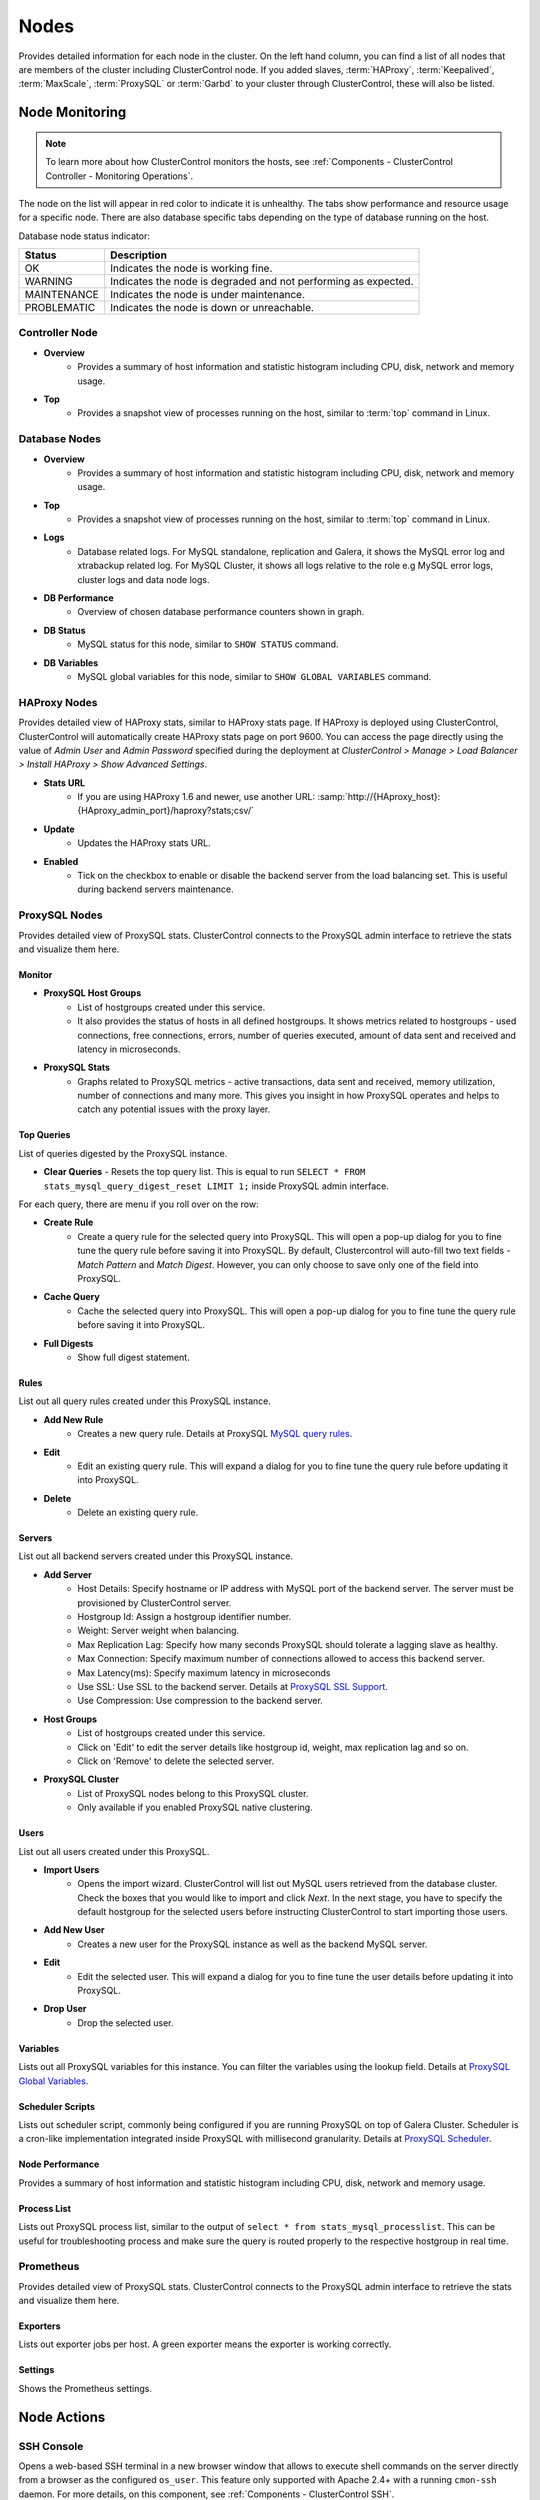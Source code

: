 .. _MySQL - Nodes:

Nodes
-----

Provides detailed information for each node in the cluster. On the left hand column, you can find a list of all nodes that are members of the cluster including ClusterControl node. If you added slaves, :term:`HAProxy`, :term:`Keepalived`, :term:`MaxScale`, :term:`ProxySQL` or :term:`Garbd` to your cluster through ClusterControl, these will also be listed.

.. _MySQL - Nodes - Node Monitoring:

Node Monitoring
++++++++++++++++

.. Note:: To learn more about how ClusterControl monitors the hosts, see :ref:`Components - ClusterControl Controller - Monitoring Operations`.

The node on the list will appear in red color to indicate it is unhealthy. The tabs show performance and resource usage for a specific node. There are also database specific tabs depending on the type of database running on the host.

Database node status indicator:

=========== ===========
Status      Description
=========== ===========
OK          Indicates the node is working fine.
WARNING     Indicates the node is degraded and not performing as expected.
MAINTENANCE Indicates the node is under maintenance.
PROBLEMATIC Indicates the node is down or unreachable.
=========== ===========

Controller Node
````````````````

* **Overview**
	- Provides a summary of host information and statistic histogram including CPU, disk, network and memory usage.

* **Top**
	- Provides a snapshot view of processes running on the host, similar to :term:`top` command in Linux.

Database Nodes
``````````````

* **Overview**
	- Provides a summary of host information and statistic histogram including CPU, disk, network and memory usage.

* **Top**
	- Provides a snapshot view of processes running on the host, similar to :term:`top` command in Linux.
	
* **Logs**
	- Database related logs. For MySQL standalone, replication and Galera, it shows the MySQL error log and xtrabackup related log. For MySQL Cluster, it shows all logs relative to the role e.g MySQL error logs, cluster logs and data node logs.

* **DB Performance**
	- Overview of chosen database performance counters shown in graph.
	
* **DB Status**
	- MySQL status for this node, similar to ``SHOW STATUS`` command.

* **DB Variables**
	- MySQL global variables for this node, similar to ``SHOW GLOBAL VARIABLES`` command.
	
HAProxy Nodes
``````````````

Provides detailed view of HAProxy stats, similar to HAProxy stats page. If HAProxy is deployed using ClusterControl, ClusterControl will automatically create HAProxy stats page on port 9600. You can access the page directly using the value of *Admin User* and *Admin Password* specified during the deployment at *ClusterControl > Manage > Load Balancer > Install HAProxy > Show Advanced Settings*.

* **Stats URL**
	- If you are using HAProxy 1.6 and newer, use another URL: :samp:`http://{HAproxy_host}:{HAproxy_admin_port}/haproxy?stats;csv/`

* **Update**
	- Updates the HAProxy stats URL.
	
* **Enabled**
	- Tick on the checkbox to enable or disable the backend server from the load balancing set. This is useful during backend servers maintenance.

ProxySQL Nodes
``````````````

Provides detailed view of ProxySQL stats. ClusterControl connects to the ProxySQL admin interface to retrieve the stats and visualize them here.

Monitor
'''''''

* **ProxySQL Host Groups**
	- List of hostgroups created under this service.
	- It also provides the status of hosts in all defined hostgroups. It shows metrics related to hostgroups - used connections, free connections, errors, number of queries executed, amount of data sent and received and latency in microseconds.
	
* **ProxySQL Stats**
	- Graphs related to ProxySQL metrics - active transactions, data sent and received, memory utilization, number of connections and many more. This gives you insight in how ProxySQL operates and helps to catch any potential issues with the proxy layer.

Top Queries
'''''''''''

List of queries digested by the ProxySQL instance. 

* **Clear Queries**
  - Resets the top query list. This is equal to run ``SELECT * FROM stats_mysql_query_digest_reset LIMIT 1;`` inside ProxySQL admin interface.

For each query, there are menu if you roll over on the row:

* **Create Rule**
	- Create a query rule for the selected query into ProxySQL. This will open a pop-up dialog for you to fine tune the query rule before saving it into ProxySQL. By default, Clustercontrol will auto-fill two text fields - *Match Pattern* and *Match Digest*. However, you can only choose to save only one of the field into ProxySQL.

* **Cache Query**
	- Cache the selected query into ProxySQL. This will open a pop-up dialog for you to fine tune the query rule before saving it into ProxySQL.

* **Full Digests**
	- Show full digest statement.

Rules
'''''

List out all query rules created under this ProxySQL instance.

* **Add New Rule**
	- Creates a new query rule. Details at ProxySQL `MySQL query rules <https://github.com/sysown/proxysql/wiki/Main-(runtime)#mysql_query_rules>`_.

* **Edit**
	- Edit an existing query rule. This will expand a dialog for you to fine tune the query rule before updating it into ProxySQL.

* **Delete**
	- Delete an existing query rule.

Servers
'''''''

List out all backend servers created under this ProxySQL instance.

* **Add Server**
	- Host Details: Specify hostname or IP address with MySQL port of the backend server. The server must be provisioned by ClusterControl server.
	- Hostgroup Id: Assign a hostgroup identifier number.
	- Weight: Server weight when balancing.
	- Max Replication Lag: Specify how many seconds ProxySQL should tolerate a lagging slave as healthy.
	- Max Connection: Specify maximum number of connections allowed to access this backend server.
	- Max Latency(ms): Specify maximum latency in microseconds 
	- Use SSL: Use SSL to the backend server. Details at `ProxySQL SSL Support <https://github.com/sysown/proxysql/wiki/SSL-Support>`_.
	- Use Compression: Use compression to the backend server.

* **Host Groups**
	- List of hostgroups created under this service. 
	- Click on 'Edit' to edit the server details like hostgroup id, weight, max replication lag and so on.
	- Click on 'Remove' to delete the selected server.

* **ProxySQL Cluster**
	- List of ProxySQL nodes belong to this ProxySQL cluster. 
	- Only available if you enabled ProxySQL native clustering.

Users
'''''

List out all users created under this ProxySQL.

* **Import Users**
	- Opens the import wizard. ClusterControl will list out MySQL users retrieved from the database cluster. Check the boxes that you would like to import and click *Next*. In the next stage, you have to specify the default hostgroup for the selected users before instructing ClusterControl to start importing those users.

* **Add New User**
	- Creates a new user for the ProxySQL instance as well as the backend MySQL server. 

* **Edit**
	- Edit the selected user. This will expand a dialog for you to fine tune the user details before updating it into ProxySQL.

* **Drop User**
	- Drop the selected user.

Variables
'''''''''

Lists out all ProxySQL variables for this instance. You can filter the variables using the lookup field. Details at `ProxySQL Global Variables <https://github.com/sysown/proxysql/wiki/Global-variables>`_.

Scheduler Scripts
'''''''''''''''''

Lists out scheduler script, commonly being configured if you are running ProxySQL on top of Galera Cluster. Scheduler is a cron-like implementation integrated inside ProxySQL with millisecond granularity. Details at `ProxySQL Scheduler <https://github.com/sysown/proxysql/wiki/Scheduler>`_.

Node Performance
''''''''''''''''

Provides a summary of host information and statistic histogram including CPU, disk, network and memory usage.

Process List
''''''''''''''''

Lists out ProxySQL process list, similar to the output of ``select * from stats_mysql_processlist``. This can be useful for troubleshooting process and make sure the query is routed properly to the respective hostgroup in real time.

Prometheus
``````````

Provides detailed view of ProxySQL stats. ClusterControl connects to the ProxySQL admin interface to retrieve the stats and visualize them here.

Exporters
'''''''''

Lists out exporter jobs per host. A green exporter means the exporter is working correctly.

Settings
'''''''''

Shows the Prometheus settings.


.. _MySQL - Nodes - Node Actions:

Node Actions
++++++++++++

SSH Console
````````````

Opens a web-based SSH terminal in a new browser window that allows to execute shell commands on the server directly from a browser as the configured ``os_user``. This feature only supported with Apache 2.4+ with a running ``cmon-ssh`` daemon. For more details, on this component, see :ref:`Components - ClusterControl SSH`.

Schedule Maintenance Mode
``````````````````````````

Puts individual nodes into maintenance mode which prevents ClusterControl to raise alarms and notifications during the maintenance period. When toggling ON, you can set the maintenance period for a pre-defined time or schedule it accordingly. Specify the reason for auditing purpose. ClusterControl will not degrade the node, hence the node's state remains as what it is unless you perform any maintenance onto it. 

Alarms and notifications for this node will be activated back once the maintenance period is exceeded, or you explicitly toggling it OFF.

.. Attention::  If node autorecovery is enabled, ClusterControl will always recover a node regardless of the maintenance mode status. Don't forget to disable node autorecovery to avoid ClusterControl interfering your maintenance tasks.

Reboot Host
````````````

Initiates a system reboot of the selected host. Once initiated, ClusterControl will monitor the reboot progress every 5 seconds for 10 minutes (600 seconds) before declaring the reboot operation is failed.

Restart Node
````````````

Restarts the active monitored process of the selected host. For example, if the node's role is HAProxy, ClusterControl will restart HAProxy process. This is not a system reboot. Only available if the service is started. 

You can configure the graceful shutdown timeout (default is 1800 seconds) in the "Confirm Shutdown" dialog. ClusterControl will give up waiting for a node to gracefully terminate. If the node is still running after the timeout you may send the SIGKILL signal to force the node down by toggling on 'Force stop (SIGKILL) node after the graceful shutdown timeout has been reached' option.

The node will be shutdown and enter maintenance mode.

Stop Node
``````````

Stops the monitored process of the selected host. For example, if the node's role is HAProxy, ClusterControl will restart HAProxy process. This is not a system shut down. Only available if the service is started. 

You can configure the graceful shutdown timeout (default is 1800 seconds) in the "Confirm Shutdown" dialog. ClusterControl will give up waiting for a node to gracefully terminate. If the node is still running after the timeout you may send the SIGKILL signal to force the node down by toggling on 'Force stop (SIGKILL) node after the graceful shutdown timeout has been reached' option.

The node will be shutdown and enter maintenance mode.

Unregister Node
````````````````

Removes the database node from the database cluster and/or ClusterControl monitoring. You can choose one of the these three options:

* *Keep the service running* - Node will be unregistered from ClusterControl but the service will be kept running. This node will remain part of the database cluster.
* *Stop service and keep files untouched* - Node will be unregistered from ClusterControl and the service will be stopped. Data files and configuration files will be left intact on the server. The node will be down, but would be part of the database cluster if started.
* *Stop and uninstall service (all configuration files will be deleted)* - Node will be unregistered from ClusterControl and the service will be stopped. Data files and configuration files will be deleted on the server. The monitored service will be disabled to prevent accidental restarts.

.. _MySQL - Nodes - Cluster-Specific Node Actions:

Cluster-specific Node Actions
+++++++++++++++++++++++++++++

Some of the node management feature set are built for a particular cluster, as described in the next sections.

Galera Cluster
``````````````

These are specific options available for Galera nodes:

* **Resync Node**
	- Removes all files in the datadir on this node and forces a full resync any existing full backup or SST from a donor. The former is recommended to bring the joiner node to the closest point and gain the probability of IST which is a non-blocking operation. This is necessary sometimes if the Galera node is trying to recover multiple times and there is for example a filesystem issue. Wait for its completion before starting another node with *Initial Start*.

* **Bootstrap Cluster**
	- Launches the bootstrap cluster window. ClusterControl will stop all running nodes before bootstrapping the cluster from the selected Galera node.

* **Rebuild Replication Slave**
	- Rebuilds replication slave on this node from another master. This is only relevant if you have setup a replication slave for the cluster and you want to resync the data. It uses Percona Xtrabackup to stage the replication data.

.. caution:: *Rebuilding Replication Slave* will wipe out the selected node's MySQL datadir.

* **Start Node**
	- This option is only available if the node is down. It starts the database instance on this node. If you tick 'Perform an initial start?', it will remove all files in the MySQL datadir and force a full resync (SST), which is necessary sometimes if the Galera node fails to reach a synced state after multiple node recovery attempts and there is a filesystem issue.
	
* **Make Primary**
	- This option is only available if the node is down. It makes sense to use this if the Galera node is reported as non-Primary component from the *Overview* page. ClusterControl will attempt to promote the node from non-Primary state to :term:`Primary component`.
	
* **Enable Binary Logging**
	- Updates the related configurations on this host to enable binary logging. A replication slave can then be added to the node, or it may be possible to use the binary log for point-in-time recovery (PITR). See :ref:`MySQL - Backup - Restore Backup - Point-in-Time Recovery` for details. A server restart is needed to finalize the configuration update.

MySQL Cluster
``````````````

These are specific options available for MySQL cluster nodes:

* **Shutdown Node**
	- Stops the database instance on this node. This is not a system shut down.
	
* **Restart Node**
	- Stops and starts the database instance on this node. This is not a system reboot.

* **Reboot Host**
	- Initiates a system reboot on this host.
	
* **Start Node**
	- This option is only available if the node is down. It starts the database instance on this node.

MySQL Replication
``````````````````

These are specific options available for MySQL replication nodes:

* **Disable Readonly**
  - Disable read-only by setting up ``SET GLOBAL read_only = OFF``. This option is only available if read-only is on.

* **Enable Readonly**
  - Enable read-only by setting up ``SET GLOBAL read_only = ON``. This option is only available if read-only is off.

* **Promote Slave**
	- Exclusive for slave node. Promotes the selected slave to become the new master. If the master is currently functioning correctly, then stop application queries prior to promoting another slave to safe guard from data loss. Connections on the current running master will be killed after a 10 second grace period.
	
* **Start Slave**
	- Exclusive for slave node and only if the slave is stopped. It starts the slave thread.

* **Stop Slave**
	- Exclusive for slave node and only if the slave is started. Stops the slave IO and SQL threads.

* **Rebuild Replication Slave**
	- Exclusive for slave nodes. Rebuilds replication slave on this node from another master. It can use an existing backup (PITR compatible) or use Percona Xtrabackup to stage the replication data from a master.
	
.. caution:: *Rebuilding Replication Slave* will wipe out the selected node's MySQL datadir.

* **Change Replication Master**
	- Exclusive for slave nodes. This option will tell ClusterControl to change the replication master to the other available master. All slaves will then be configured to replicate from the new master.

* **Reset Slave**
	- Exclusive for slave node. Make the slave forget its replication position in the master's binary log. This is similar to running a ``RESET SLAVE`` command on the slave. The slave must be stopped in order for this feature to work.

* **Reset Slave All**
	- Exclusive for slave node. Make the slave forget its replication position in the master's binary log, as well as any replication connection parameters such as master host, master port, master user, or master password. This is similar to running a ``RESET SLAVE ALL`` command on the slave. The slave must be stopped in order for this feature to work.

MySQL Standalone
``````````````````

These are specific options available for MySQL standalone nodes:

* **Enable Binary Logging**
  - Updates the related configurations on the node to enable binary logging. A replication slave can then be added to the node, or it may be possible to use the binary log for point-in-time recovery (PITR). See :ref:`MySQL - Backup - Restore Backup - Point-in-Time Recovery` for details. A server restart is needed to finalize the configuration update.

* **Disable Read Only**
  - Disables read-only by setting up ``SET GLOBAL read_only = OFF``. This option is only available if read-only is on.

* **Enable Read Only**
  - Enables read-only by setting up ``SET GLOBAL read_only = ON``. This option is only available if read-only is off.

ProxySQL
`````````

The following are specific options available for ProxySQL nodes:

* **Sync Instances**
	- Synchronizes a ProxySQL configuration with other instances to keep them identical. You can perform syncing operation (export & import), export (backup) or import (restore) of ProxySQL configurations. 
	- For export (backup), the configuration data will be exported into several SQL dump files where applicable. The following configuration data will be exported: 
		- Query Rules
		- Host Groups/Servers
		- Users and corresponding MySQL users
		- Global Variables
		- Scheduler
		- proxysql.cnf
	- For import (restore), the existing configuration  will be overwritten.

Failover, Switchover, Topology Changes and Recovery
+++++++++++++++++++++++++++++++++++++++++++++++++++

ClusterControl performs failover, switchover and recovery procedures are based on the cluster topology that user has set up. Since MySQL can be running in hybrid replication mode e.g, a three-node Galera Cluster with two asynchronous replication slaves attached to it.

Galera Cluster Recovery
```````````````````````

Node Recovery
'''''''''''''

In Galera Cluster, all nodes are equal - each node holds the same role and same dataset. Therefore, there is no failover within the cluster if a node fails. Only the application side requires failover, to skip the inoperational nodes while the cluster is partitioned. Therefore, it's highly recommended to place load balancers on top of a Galera Cluster to:

* Unify the multiple database endpoints to a single endpoint (load balancer host or virtual IP address as the endpoint).
* Balance the database connections between the backend database servers.
* Perform health checks and only forward the database connections to healthy nodes.
* Redirect/rewrite/block offending (badly written) queries before they hit the database servers.

For Galera Cluster, ClusterControl supports HAProxy, MariaDB MaxScale and ProxySQL. ClusterControl also supports virtual IP address implementation through Keepalived. If having load balancer is not an option, ensure your applications are aware of this topology changes and redirect the request to the healthy node accordingly. There are a number of MySQL connectors come with built-in automatic failover like php-mysqlnd_ms for PHP and MySQL Connector/J for Java.

For node recovery, if the cluster loses minority of the nodes at one time, the majority of nodes will be very likely to remain operational, thanks to Galera quorum calculation and group communication. When the problematic node comes back up, the node will re-establish group communication with the operational nodes and automatic syncing operation will take place before the node is allowed to join the cluster. In simple words, node recovery process is handled automatically by Galera. Nevertheless, ClusterControl will still oversee this recovery process and notify users on the status and progress. ClusterControl automatic node recovery will only kick-in if Galera automatic recovery fails.

Cluster Recovery
''''''''''''''''

A cluster is deemed as failure if all nodes or majority of the nodes go offline without graceful shut down. Offline in this context means they are not able to see each other through Galera's replication traffic or group communication. Example of cluster failure likes power trip against all or majority of the nodes, MySQL/MariaDB or Galera software crash due to bugs or shared-storage failure. If total failure happens, bootstrap is the only way to go.

In case of network glitch, Galera will always attempt to recover a partitioned cluster once the network issue is resolved. Galera will automatically re-establish the communication between members, exchange node's states and determine the possibility of reforming the primary component by comparing node state, UUIDs and seqnos. If the probability is there, Galera will merge the primary components and cluster can resume in operational state without any intervention. Otherwise, you have to promote at least one of the node to become a primary component or re-bootstrap the cluster.

To re-bootstrap a cluster, pick one node (usually the most advanced node by looking at the highest ``wsrep_committed`` value) and then go to *Cluster Action > Bootstrap Cluster > Bootstrap Node*. ClusterControl will then perform the cluster bootstrapping process from the chosen node. You can choose *Auto-Select* from the dropdown in case you can't figure out which node is the most advanced node. ClusterControl will always try to bootstrap the most up-to-date node if this option is selected.

Otherwise, you can run the following command on the most advanced node to simply promote it again as a primary component:

.. code-block:: mysql

	> SET GLOBAL 'wsrep_provider_options="pc.bootstrap=1"'

To learn more above Galera Cluster recovery when network partitioning happens, check out this blog post, `Galera Cluster Recovery 101 - A Deep Dive into Network Partitioning <https://severalnines.com/blog/galera-cluster-recovery-101-deep-dive-network-partitioning>`_.

Asynchronous Cluster Recovery
'''''''''''''''''''''''''''''

On the other hand, it's also possible to have asynchronous replication between two Galera Clusters. This should be handled differently and we have covered the failover and failback procedures in this blog post, `Asynchronous Replication Between MySQL Galera Clusters - Failover and Failback <https://severalnines.com/blog/asynchronous-replication-between-mysql-galera-clusters-failover-and-failback>`_.

MySQL Replication Master Failover
``````````````````````````````````

In MySQL Replication, the process of promoting a replica (slave) to become a master after the old master has failed is called failover. On the other hand, "switchover" happens when the user triggers the promotion of the replica. A new master is promoted from a replica pointed by the user and the old master, typically, becomes a replica to the new master.

ClusterControl applies industry best practices to make sure that the failover process is performed correctly. It also ensures that the process will be safe - default settings are intended to abort the failover if possible issues are detected. Those settings can be overridden by the user should they want to prioritize failover over data safety. Take note that ClusterControl will only perform automatic recovery only if auto recovery is toggled on.

When recovering a master failure for MySQL Replication, ClusterControl will perform the following procedures:

1) Once a master failure has been detected by ClusterControl, a failover process is initiated and the first failover hook, ``replication_onfail_failover_script`` is immediately executed.

2) Next, master availability is tested. ClusterControl does extensive tests to make sure the master is indeed unavailable. This behavior is enabled by default and it is managed by the following variable:

	* ``replication_check_external_bf_failover`` - Before attempting a failover, perform extended checks by checking the slave status to detect if the master is truly down, and also check if ProxySQL (if installed) can still see the master. If the master is detected to be functioning, then no failover will be performed. Default is 1 meaning the checks are enabled.

3) Next step is to determine which host can be used as a master candidate. ClusterControl does check if a whitelist or a blacklist is defined. You can do that by using the following variables in the cmon configuration file:

	* ``replication_failover_blacklist`` - Comma separated list of hostname:port pairs. Blacklisted servers will not be considered as a candidate during failover. This variable is ignored if ``replication_failover_whitelist`` is set.
	* ``replication_failover_whitelist`` - Comma separated list of hostname:port pairs. Only whitelisted servers will be considered as a candidate during failover. If no server on the whitelist is available (up/connected) the failover will fail.

* Optionally, it is also possible to configure ClusterControl to look for differences in binary log filters across all replicas (as some slaves can be configured to replicate a subset of data from master). It can be done using ``replication_check_binlog_filtration_bf_failover`` variable. By default, those checks are disabled. ClusterControl also verifies there are no errant transactions in place, which could cause issues.

4) Afterwards, the second script is executed: it is defined in ``replication_pre_failover_script`` setting. Next, a master candidate undergoes preparation process. ClusterControl waits for redo logs to be applied (ensuring that data loss is minimal). It also checks if there are other transactions available on remaining replicas, which have not been applied to master candidate. Both behaviors can be controlled by the user, using the following settings in cmon configuration file:

	* ``replication_skip_apply_missing_txs`` - Force failover/switchover by skipping applying transactions from other slaves. Default is disabled. 1 means enabled.
	* ``replication_failover_wait_to_apply_timeout`` - Candidate waits up to this many seconds to apply outstanding relay log (retrieved_gtids) before failing over. Default is -1 (wait forever). 0 means failover immediately.

5) Finally, the master is elected and the last script is executed (a script which can be defined under ``replication_post_failover_script`` variable). This script will perform ``CHANGE MASTER`` statement on all replicas to the new elected master. If a slave encounters error during this operation, by default, ClusterControl won't automatically rebuild the slave. You can instruct ClusterControl to auto-rebuild replicas which cannot replicate from the new master using following setting in CMON configuration file:

	* ``replication_auto_rebuild_slave`` - If the SQL THREAD is stopped and error code is non-zero then the slave will be automatically rebuilt. 1 means enable, 0 means disable (default).

* MySQL Event can also be enabled immediately on the new master by using the following variable:

	* ``replication_failover_events`` - Automatically failover events and enable the ``event_scheduler`` variable on the new master after a replication failover/switchover action. Default is disabled. Enable it by setting to 1.
	
.. Note:: All of the configuration options mentioned in this section can be configured under ``/etc/cmon.d/cmon_X.cnf``, where X is the cluster ID of the MySQL Replication.

For more info on how to control the replication failover behavior performed by ClusterControl (whitelist/blacklist configuration, determine a good/bad master candidate, etc), check out this blog post, `How to Control Replication Failover for MySQL and MariaDB <https://severalnines.com/blog/how-control-replication-failover-mysql-and-mariadb>`_. For a complete list of configuration options related to MySQL Replication, see `ClusterControl Controller Configuration Options  <../../components.html#configuration-options>`_.

Reverse Proxies with Keepalived
````````````````````````````````

To eliminate single point of failure (SPOF) in the load balancer tier, redundant reverse proxy is one of the ways to go. That's why in order to deploy Keepalived using ClusterControl, you need two or more load balancers installed by or imported into ClusterControl. Keepalived will be used to tie load balancers together with a floating IP address in an active-passive mode, where the active node is the one that holding the virtual IP address at one given time.

For production usage, we highly recommend the load balancer software to be running on a standalone host and not co-located with your database nodes. Check out this blog post, `How ClusterControl Configures Virtual IP and What to Expect During Failover <https://severalnines.com/blog/how-clustercontrol-configures-virtual-ip-and-what-expect-during-failover>`_ for more info on how ClusterControl deploys Keepalived and what happens during failover.